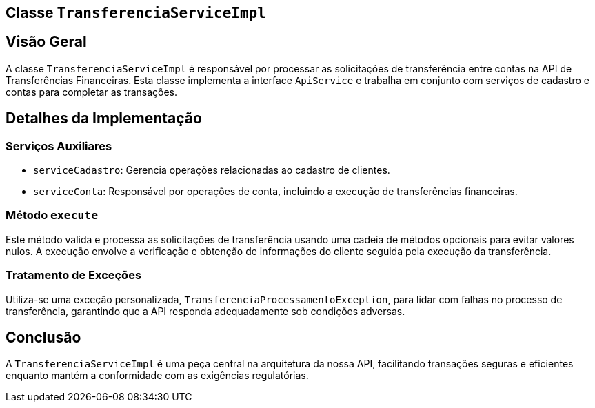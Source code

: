 
== Classe `TransferenciaServiceImpl`

== Visão Geral

A classe `TransferenciaServiceImpl` é responsável por processar as solicitações de transferência entre contas na API de Transferências Financeiras. Esta classe implementa a interface `ApiService` e trabalha em conjunto com serviços de cadastro e contas para completar as transações.

== Detalhes da Implementação

=== Serviços Auxiliares

* `serviceCadastro`: Gerencia operações relacionadas ao cadastro de clientes.
* `serviceConta`: Responsável por operações de conta, incluindo a execução de transferências financeiras.

=== Método `execute`



Este método valida e processa as solicitações de transferência usando uma cadeia de métodos opcionais para evitar valores nulos. A execução envolve a verificação e obtenção de informações do cliente seguida pela execução da transferência.

=== Tratamento de Exceções

Utiliza-se uma exceção personalizada, `TransferenciaProcessamentoException`, para lidar com falhas no processo de transferência, garantindo que a API responda adequadamente sob condições adversas.



== Conclusão

A `TransferenciaServiceImpl` é uma peça central na arquitetura da nossa API, facilitando transações seguras e eficientes enquanto mantém a conformidade com as exigências regulatórias.


